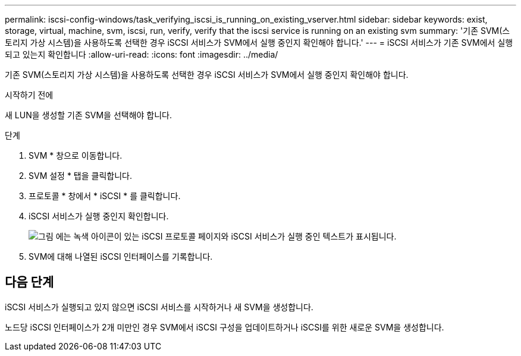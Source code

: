 ---
permalink: iscsi-config-windows/task_verifying_iscsi_is_running_on_existing_vserver.html 
sidebar: sidebar 
keywords: exist, storage, virtual, machine, svm, iscsi, run, verify, verify that the iscsi service is running on an existing svm 
summary: '기존 SVM(스토리지 가상 시스템)을 사용하도록 선택한 경우 iSCSI 서비스가 SVM에서 실행 중인지 확인해야 합니다.' 
---
= iSCSI 서비스가 기존 SVM에서 실행되고 있는지 확인합니다
:allow-uri-read: 
:icons: font
:imagesdir: ../media/


[role="lead"]
기존 SVM(스토리지 가상 시스템)을 사용하도록 선택한 경우 iSCSI 서비스가 SVM에서 실행 중인지 확인해야 합니다.

.시작하기 전에
새 LUN을 생성할 기존 SVM을 선택해야 합니다.

.단계
. SVM * 창으로 이동합니다.
. SVM 설정 * 탭을 클릭합니다.
. 프로토콜 * 창에서 * iSCSI * 를 클릭합니다.
. iSCSI 서비스가 실행 중인지 확인합니다.
+
image::../media/vserver_service_iscsi_running_iscsi_windows.gif[그림 에는 녹색 아이콘이 있는 iSCSI 프로토콜 페이지와 iSCSI 서비스가 실행 중인 텍스트가 표시됩니다.]

. SVM에 대해 나열된 iSCSI 인터페이스를 기록합니다.




== 다음 단계

iSCSI 서비스가 실행되고 있지 않으면 iSCSI 서비스를 시작하거나 새 SVM을 생성합니다.

노드당 iSCSI 인터페이스가 2개 미만인 경우 SVM에서 iSCSI 구성을 업데이트하거나 iSCSI를 위한 새로운 SVM을 생성합니다.
